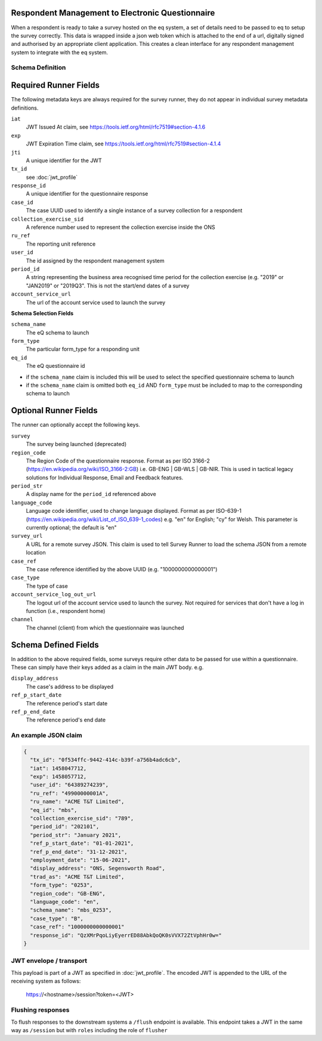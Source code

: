 Respondent Management to Electronic Questionnaire
----------------------------------------------------------------

When a respondent is ready to take a survey hosted on the eq system, a set of details
need to be passed to eq to setup the survey correctly. This data is wrapped inside a json web
token which is attached to the end of a url, digitally signed and authorised by an appropriate
client application. This creates a clean interface for any respondent management system
to integrate with the eq system.

Schema Definition
=================

Required Runner Fields
------------------------------

The following metadata keys are always required for the survey runner, they do not appear in individual survey metadata definitions.

``iat``
  JWT Issued At claim, see https://tools.ietf.org/html/rfc7519#section-4.1.6
``exp``
  JWT Expiration Time claim, see https://tools.ietf.org/html/rfc7519#section-4.1.4
``jti``
   A unique identifier for the JWT
``tx_id``
  see :doc:`jwt_profile`
``response_id``
  A unique identifier for the questionnaire response
``case_id``
  The case UUID used to identify a single instance of a survey collection for a respondent
``collection_exercise_sid``
  A reference number used to represent the collection exercise inside the ONS
``ru_ref``
  The reporting unit reference
``user_id``
  The id assigned by the respondent management system
``period_id``
  A string representing the business area recognised time period for the collection exercise (e.g. "2019" or "JAN2019" or "2019Q3". This is not the start/end dates of a survey
``account_service_url``
  The url of the account service used to launch the survey

**Schema Selection Fields**

``schema_name``
  The eQ schema to launch
``form_type``
  The particular form_type for a responding unit
``eq_id``
  The eQ questionnaire id

* if the ``schema_name`` claim is included this will be used to select the specified questionnaire schema to launch
* if the ``schema_name`` claim is omitted both ``eq_id`` AND ``form_type`` must be included to map to the corresponding schema to launch

Optional Runner Fields
----------------------

The runner can optionally accept the following keys.

``survey``
  The survey being launched (deprecated)
``region_code``
  The Region Code of the questionnaire response. Format as per ISO 3166-2 (https://en.wikipedia.org/wiki/ISO_3166-2:GB) i.e. GB-ENG | GB-WLS | GB-NIR. This is used in tactical legacy solutions for Individual Response, Email and Feedback features.
``period_str``
  A display name for the ``period_id`` referenced above
``language_code``
  Language code identifier, used to change language displayed. Format as per ISO-639-1 (https://en.wikipedia.org/wiki/List_of_ISO_639-1_codes) e.g. "en" for English; "cy" for Welsh. This parameter is currently optional; the default is "en"
``survey_url``
  A URL for a remote survey JSON. This claim is used to tell Survey Runner to load the schema JSON from a remote location
``case_ref``
  The case reference identified by the above UUID (e.g. "1000000000000001")
``case_type``
  The type of case
``account_service_log_out_url``
  The logout url of the account service used to launch the survey.  Not required for services that don't have a log in function (i.e., respondent home)
``channel``
  The channel (client) from which the questionnaire was launched

Schema Defined Fields
---------------------

In addition to the above required fields, some surveys require other data to be passed for use within a questionnaire. These can simply have their keys added as a claim in the main JWT body. e.g.

``display_address``
  The case's address to be displayed
``ref_p_start_date``
  The reference period's start date
``ref_p_end_date``
  The reference period's end date

An example JSON claim
=====================

.. code-block:: javascript

  {
    "tx_id": "0f534ffc-9442-414c-b39f-a756b4adc6cb",
    "iat": 1458047712,
    "exp": 1458057712,
    "user_id": "64389274239",
    "ru_ref": "49900000001A",
    "ru_name": "ACME T&T Limited",
    "eq_id": "mbs",
    "collection_exercise_sid": "789",
    "period_id": "202101",
    "period_str": "January 2021",
    "ref_p_start_date": "01-01-2021",
    "ref_p_end_date": "31-12-2021",
    "employment_date": "15-06-2021",
    "display_address": "ONS, Segensworth Road",
    "trad_as": "ACME T&T Limited",
    "form_type": "0253",
    "region_code": "GB-ENG",
    "language_code": "en",
    "schema_name": "mbs_0253",
    "case_type": "B",
    "case_ref": "1000000000000001"
    "response_id": "QzXMrPqoLiyEyerrED88AbkQoQK0sVVX72ZtVphHr0w="
  }

JWT envelope / transport
========================
This payload is part of a JWT as specified in :doc:`jwt_profile`. The encoded
JWT is appended to the URL of the receiving system as follows:

  https://<hostname>/session?token=<JWT>


Flushing responses
========================
To flush responses to the downstream systems a ``/flush`` endpoint is available.
This endpoint takes a JWT in the same way as ``/session`` but with ``roles``
including the role of  ``flusher``
